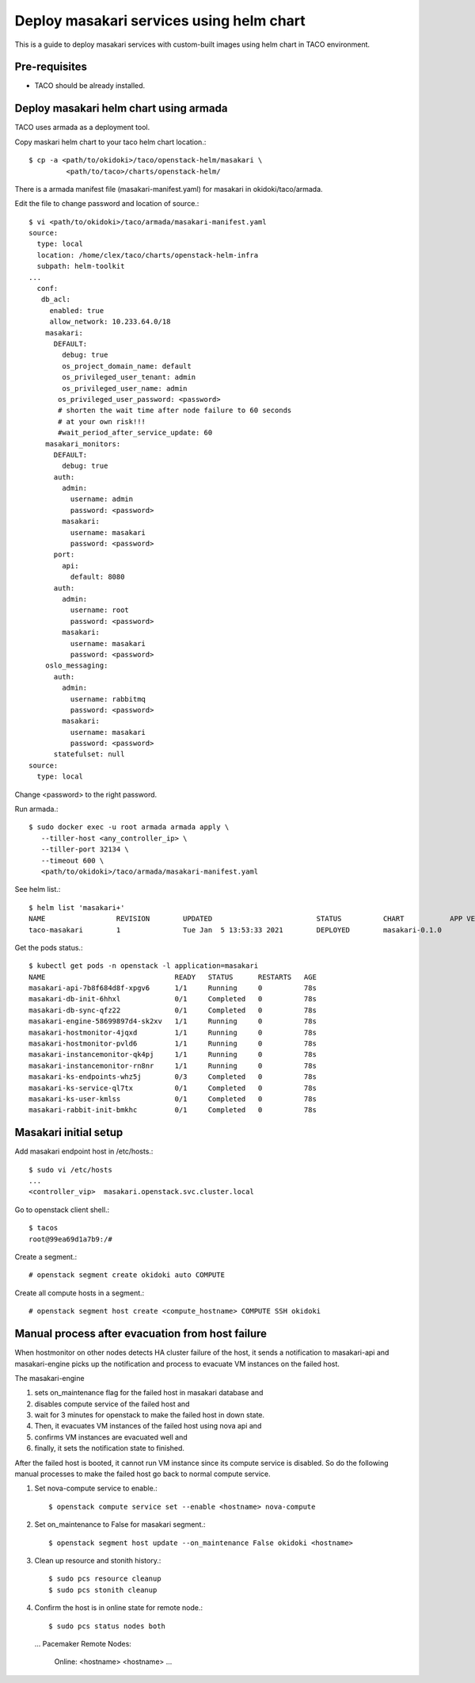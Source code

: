 Deploy masakari services using helm chart
==============================================

This is a guide to deploy masakari services with custom-built images
using helm chart in TACO environment.

Pre-requisites
---------------

* TACO should be already installed.

Deploy masakari helm chart using armada
------------------------------------------

TACO uses armada as a deployment tool.

Copy maskari helm chart to your taco helm chart location.::

   $ cp -a <path/to/okidoki>/taco/openstack-helm/masakari \
            <path/to/taco>/charts/openstack-helm/

There is a armada manifest file (masakari-manifest.yaml) for masakari 
in okidoki/taco/armada.

Edit the file to change password and location of source.::

   $ vi <path/to/okidoki>/taco/armada/masakari-manifest.yaml
   source:
     type: local
     location: /home/clex/taco/charts/openstack-helm-infra
     subpath: helm-toolkit
   ...
     conf:
      db_acl:
        enabled: true
        allow_network: 10.233.64.0/18
       masakari:
         DEFAULT:
           debug: true
           os_project_domain_name: default
           os_privileged_user_tenant: admin
           os_privileged_user_name: admin
          os_privileged_user_password: <password>
          # shorten the wait time after node failure to 60 seconds
          # at your own risk!!!
          #wait_period_after_service_update: 60
       masakari_monitors:
         DEFAULT:
           debug: true
         auth:
           admin:
             username: admin
             password: <password>
           masakari:
             username: masakari
             password: <password>
         port:
           api:
             default: 8080
         auth:
           admin:
             username: root
             password: <password>
           masakari:
             username: masakari
             password: <password>
       oslo_messaging:
         auth:
           admin:
             username: rabbitmq
             password: <password>
           masakari:
             username: masakari
             password: <password>
         statefulset: null
   source:
     type: local

Change <password> to the right password.


Run armada.::

   $ sudo docker exec -u root armada armada apply \
      --tiller-host <any_controller_ip> \
      --tiller-port 32134 \
      --timeout 600 \
      <path/to/okidoki>/taco/armada/masakari-manifest.yaml

See helm list.::

   $ helm list 'masakari+'
   NAME         	REVISION	UPDATED                 	STATUS  	CHART         	APP VERSION	NAMESPACE
   taco-masakari	1       	Tue Jan  5 13:53:33 2021	DEPLOYED	masakari-0.1.0	           	openstack


Get the pods status.::

   $ kubectl get pods -n openstack -l application=masakari
   NAME                               READY   STATUS      RESTARTS   AGE
   masakari-api-7b8f684d8f-xpgv6      1/1     Running     0          78s
   masakari-db-init-6hhxl             0/1     Completed   0          78s
   masakari-db-sync-qfz22             0/1     Completed   0          78s
   masakari-engine-58699897d4-sk2xv   1/1     Running     0          78s
   masakari-hostmonitor-4jqxd         1/1     Running     0          78s
   masakari-hostmonitor-pvld6         1/1     Running     0          78s
   masakari-instancemonitor-qk4pj     1/1     Running     0          78s
   masakari-instancemonitor-rn8nr     1/1     Running     0          78s
   masakari-ks-endpoints-whz5j        0/3     Completed   0          78s
   masakari-ks-service-ql7tx          0/1     Completed   0          78s
   masakari-ks-user-kmlss             0/1     Completed   0          78s
   masakari-rabbit-init-bmkhc         0/1     Completed   0          78s

Masakari initial setup
------------------------

Add masakari endpoint host in /etc/hosts.::

   $ sudo vi /etc/hosts
   ...
   <controller_vip>  masakari.openstack.svc.cluster.local

Go to openstack client shell.::

   $ tacos
   root@99ea69d1a7b9:/#

Create a segment.::

   # openstack segment create okidoki auto COMPUTE

Create all compute hosts in a segment.::

   # openstack segment host create <compute_hostname> COMPUTE SSH okidoki

Manual process after evacuation from host failure
----------------------------------------------------

When hostmonitor on other nodes detects HA cluster failure of the host, 
it sends a notification to masakari-api and masakari-engine picks up the
notification and process to evacuate VM instances on the failed host.

The masakari-engine 

#. sets on_maintenance flag for the failed host in masakari database and
#. disables compute service of the failed host and
#. wait for 3 minutes for openstack to make the failed host in down state.
#. Then, it evacuates VM instances of the failed host using nova api and
#. confirms VM instances are evacuated well and 
#. finally, it sets the notification state to finished.

After the failed host is booted, it cannot run VM instance since its compute
service is disabled. So do the following manual processes to make the failed
host go back to normal compute service.

#. Set nova-compute service to enable.::

   $ openstack compute service set --enable <hostname> nova-compute

#. Set on_maintenance to False for masakari segment.::

   $ openstack segment host update --on_maintenance False okidoki <hostname>

#. Clean up resource and stonith history.::

   $ sudo pcs resource cleanup
   $ sudo pcs stonith cleanup

#. Confirm the host is in online state for remote node.::

   $ sudo pcs status nodes both
   ...
   Pacemaker Remote Nodes:
     Online: <hostname> <hostname> ...

